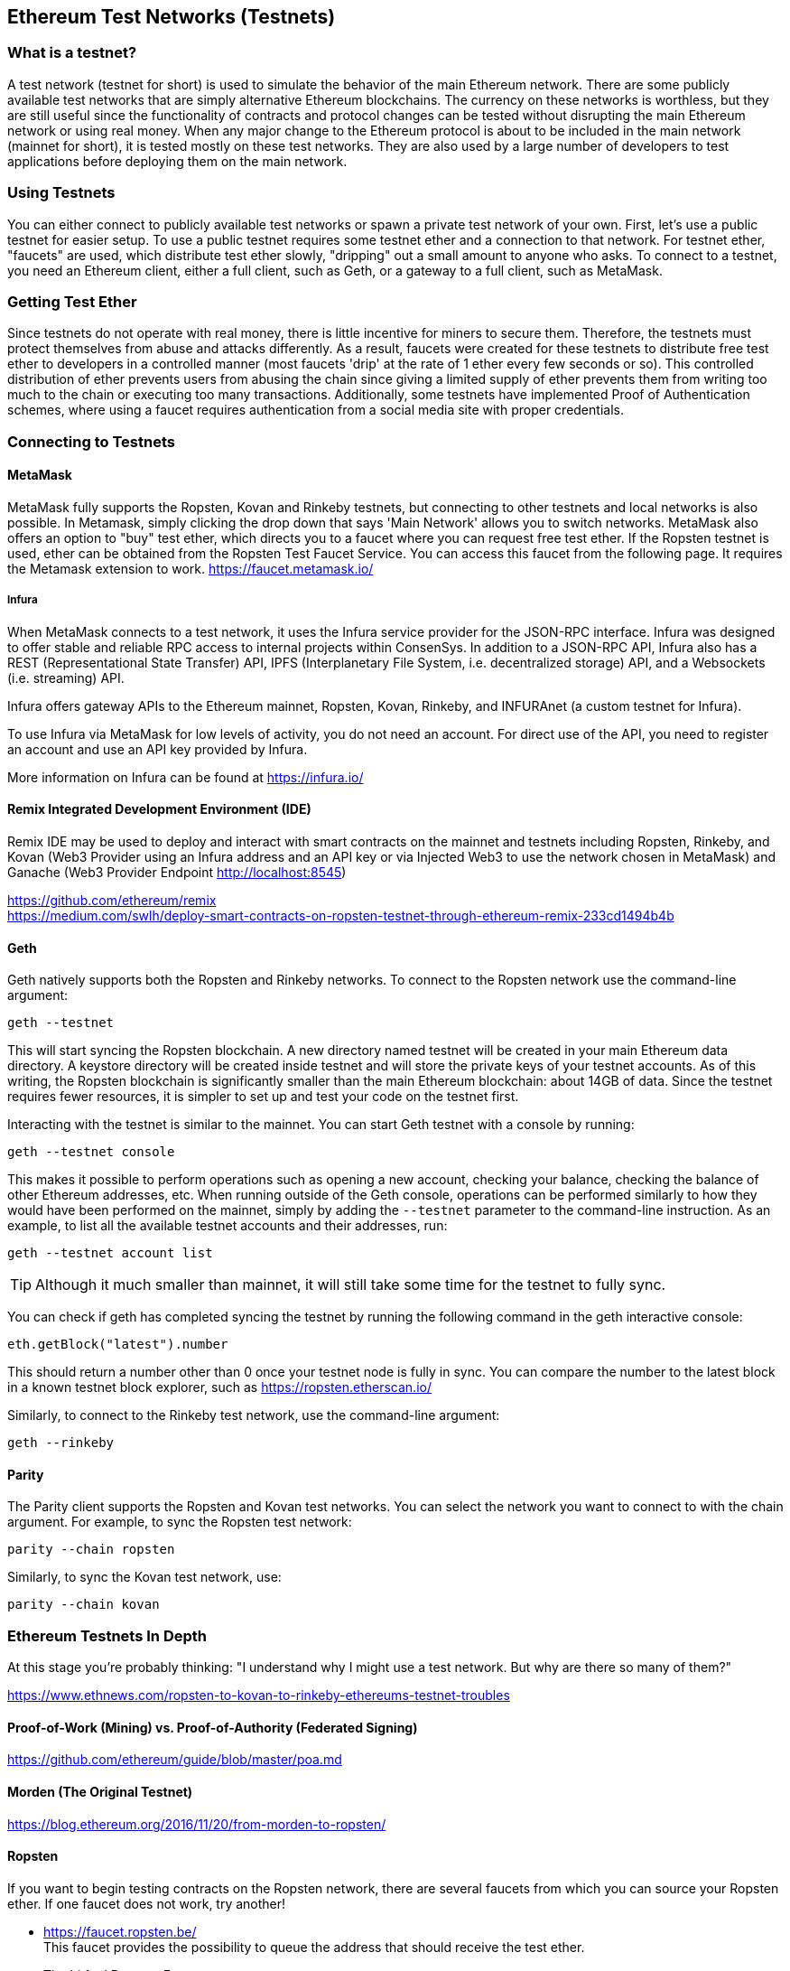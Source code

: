 [[testnets]]
== Ethereum Test Networks (Testnets)

=== What is a testnet?

A test network (testnet for short) is used to simulate the behavior of the main Ethereum network. There are some publicly available test networks that are simply alternative Ethereum blockchains. The currency on these networks is worthless, but they are still useful since the functionality of contracts and protocol changes can be tested without disrupting the main Ethereum network or using real money. When any major change to the Ethereum protocol is about to be included in the main network (mainnet for short), it is tested mostly on these test networks. They are also used by a large number of developers to test applications before deploying them on the main network.

=== Using Testnets

You can either connect to publicly available test networks or spawn a private test network of your own. First, let's use a public testnet for easier setup. To use a public testnet requires some testnet ether and a connection to that network. For testnet ether, "faucets" are used, which distribute test ether slowly, "dripping" out a small amount to anyone who asks. To connect to a testnet, you need an Ethereum client, either a full client, such as Geth, or a gateway to a full client, such as MetaMask.

=== Getting Test Ether

Since testnets do not operate with real money, there is little incentive for miners to secure them. Therefore, the testnets must protect themselves from abuse and attacks differently. As a result, faucets were created for these testnets to distribute free test ether to developers in a controlled manner (most faucets 'drip' at the rate of 1 ether every few seconds or so). This controlled distribution of ether prevents users from abusing the chain since giving a limited supply of ether prevents them from writing too much to the chain or executing too many transactions. Additionally, some testnets have implemented Proof of Authentication schemes, where using a faucet requires authentication from a social media site with proper credentials.


=== Connecting to Testnets

==== MetaMask

MetaMask fully supports the Ropsten, Kovan and Rinkeby testnets, but connecting to other testnets and local networks is also possible. In Metamask, simply clicking the drop down that says 'Main Network' allows you to switch networks. MetaMask also offers an option to "buy" test ether, which directs you to a faucet where you can request free test ether. If the Ropsten testnet is used, ether can be obtained from the Ropsten Test Faucet Service. You can access this faucet from the following page. It requires the Metamask extension to work. https://faucet.metamask.io/

===== Infura

////

TODO: Explain what ConsenSys is? (This seems to be the only explicit mention in the book.)

////

When MetaMask connects to a test network, it uses the Infura service provider for the JSON-RPC interface. Infura was designed to offer stable and reliable RPC access to internal projects within ConsenSys. In addition to a JSON-RPC API, Infura also has a REST (Representational State Transfer) API, IPFS (Interplanetary File System, i.e. decentralized storage) API, and a Websockets (i.e. streaming) API.

Infura offers gateway APIs to the Ethereum mainnet, Ropsten, Kovan, Rinkeby, and INFURAnet (a custom testnet for Infura).

To use Infura via MetaMask for low levels of activity, you do not need an account. For direct use of the API, you need to register an account and use an API key provided by Infura.

More information on Infura can be found at https://infura.io/

==== Remix Integrated Development Environment (IDE)
Remix IDE may be used to deploy and interact with smart contracts on the mainnet and testnets including Ropsten, Rinkeby, and Kovan (Web3 Provider using an Infura address and an API key or via Injected Web3 to use the network chosen in MetaMask) and Ganache (Web3 Provider Endpoint http://localhost:8545)

https://github.com/ethereum/remix +
https://medium.com/swlh/deploy-smart-contracts-on-ropsten-testnet-through-ethereum-remix-233cd1494b4b

==== Geth
Geth natively supports both the Ropsten and Rinkeby networks. To connect to the Ropsten network use the command-line argument:

----
geth --testnet
----

This will start syncing the Ropsten blockchain. A new directory named +testnet+ will be created in your main Ethereum data directory. A +keystore+ directory will be created inside +testnet+ and will store the private keys of your testnet accounts. As of this writing, the Ropsten blockchain is significantly smaller than the main Ethereum blockchain: about 14GB of data. Since the testnet requires fewer resources, it is simpler to set up and test your code on the testnet first.

Interacting with the testnet is similar to the mainnet. You can start Geth testnet with a console by running:
----
geth --testnet console
----

This makes it possible to perform operations such as opening a new account, checking your balance, checking the balance of other Ethereum addresses, etc.
When running outside of the Geth console, operations can be performed similarly to how they would have been performed on the mainnet, simply by adding the `--testnet` parameter to the command-line instruction. As an example, to list all the available testnet accounts and their addresses, run:
----
geth --testnet account list
----

[TIP]
====
Although it much smaller than mainnet, it will still take some time for the testnet to fully sync.
====

You can check if geth has completed syncing the testnet by running the following command in the geth interactive console:

----
eth.getBlock("latest").number
----

This should return a number other than 0 once your testnet node is fully in sync. You can compare the number to the latest block in a known testnet block explorer, such as https://ropsten.etherscan.io/

Similarly, to connect to the Rinkeby test network, use the command-line argument:
----
geth --rinkeby
----

==== Parity

The Parity client supports the Ropsten and Kovan test networks. You can
select the network you want to connect to with the +chain+ argument. For example, to sync the Ropsten test network:

----
parity --chain ropsten
----

Similarly, to sync the Kovan test network, use:

----
parity --chain kovan
----

=== Ethereum Testnets In Depth

At this stage you're probably thinking: "I understand why I might use a test network. But why are there so many of them?"

https://www.ethnews.com/ropsten-to-kovan-to-rinkeby-ethereums-testnet-troubles

==== Proof-of-Work (Mining) vs. Proof-of-Authority (Federated Signing)
https://github.com/ethereum/guide/blob/master/poa.md

==== Morden (The Original Testnet)

https://blog.ethereum.org/2016/11/20/from-morden-to-ropsten/

==== Ropsten

If you want to begin testing contracts on the Ropsten network, there are several faucets from which you can source your Ropsten ether. If one faucet does not work, try another!

* https://faucet.ropsten.be/ +
This faucet provides the possibility to queue the address that should receive the test ether.

* The bitfwd Ropsten Faucet +
A Ropsten faucet available at https://faucet.bitfwd.xyz/.

* Kyber Network Ropsten Faucet +
Another Ropsten faucet available at https://faucet.kyber.network/.

* MetaMask Ropsten Faucet +
https://faucet.metamask.io/

* Ropsten Testnet Mining Pool +
http://pool.ropsten.ethereum.org/

* Etherscan Ropsten Pool
https://ropsten.etherscan.io/

==== Rinkeby

The Rinkeby faucet is located at https://faucet.rinkeby.io/.
To request test ether it is necessary to make a public post on either Twitter, Google Plus or Facebook.

https://www.rinkeby.io/

https://rinkeby.etherscan.io/

==== Kovan

The Kovan testnet supports various methods to request test ether.
Further information can be found in the Kovan testnet GitHub Repository located at https://github.com/kovan-testnet/faucet/blob/master/README.md.

https://medium.com/@Digix/announcing-kovan-a-stable-ethereum-public-testnet-10ac7cb6c85f

https://kovan-testnet.github.io/website/

https://kovan.etherscan.io/


=== Ethereum Classic Testnets

==== Morden
Ethereum Classic currently runs a variant of the Morden testnet that is kept at feature parity with the Ethereum Classic live network. You can connect to it through either the gastracker RPC or by providing a flag to `geth` or `parity`

*Faucet:* http://testnet.epool.io/

*Gastracker RPC:* https://web3.gastracker.io/morden

*Block Explorer:* http://mordenexplorer.ethertrack.io/home

*Geth flag:* `geth --chain=morden`

*Parity flag:* `parity --chain=classic-testnet`

=== History of Ethereum Testnets
Olympic, Morden to Ropsten, Kovan, Rinkeby

Olympic testnet (Network ID: 0) was the first public testnet for Frontier (referred to as Ethereum 0.9). It was launched in early 2015 and deprecated in mid 2015 when it was replaced by Morden.

Ethereum’s Morden testnet (Network ID: 2) was launched with Frontier and ran from July 2015 until it was deprecated in November 2016. While anyone using Ethereum can create a testnet, Morden was the first "official" public testnet and replaced the Olympic testnet. Due to long sync times stemming from a bloated blockchain, and consensus issues between the Geth and Parity clients, the testnet was rebooted and reborn as Ropsten.

Ropsten (Network ID: 3) is a public cross-client testnet for Homestead that was introduced in late 2016 and ran smoothly as the public testnet until the end of February 2017. According to Péter Szilágyi, a core developer for Ethereum, the end of February is when "malicious actors decided to abuse the low PoW and gradually inflated the block gas limits to 9 billion (from the normal 4.7 million), at which point sending in gigantic transactions crippled the entire network". Ropsten was recovered in March 2017. https://github.com/ethereum/ropsten

////

TODO: It would be good to have a link to an explanation of the otherwise rather vague-sounding "consensus issues". Also note the broken <<[1]>> link.

////

Kovan (Network ID: 42), named after a metro station in Singapore, is a public Parity testnet for Homestead that is powered by Parity’s Proof-of-Authority (PoA) consensus algorithm. The testnet is immune to spam attacks because the Ether supply is controlled by trusted parties. Those trusted parties are companies<<[1]>> that are actively developing on Ethereum.
While it seems like this should be a solution to Ethereum's testnet troubles, there appear to be consensus issues within the Ethereum community regarding the Kovan testnet.

Rinkeby (Network ID: 4), named after a metro station in Stockholm, is a public Geth testnet for Homestead that was started in April 2017 by the Ethereum team and uses the PoA consensus protocol. Similarly to Kovan, it is immune to spam attacks because supply of Ether is controlled by trusted parties. Refer to EIP 225: https://github.com/ethereum/EIPs/issues/225

=== Proof-of-Work (Mining) vs. Proof-of-Authority (Federated Signing)
https://github.com/ethereum/guide/blob/master/poa.md

TODO: write up pros and cons of both mechanisms

Proof-of-Work is a protocol where mining (an expensive computation) must be performed to create new blocks (trustless transactions) on the blockchain (distributed ledger).
Disadvantages: Inefficient energy consumption. Centralized hashing power with concentrated mining farms instead of being truly distributed. Massive amount of computing power required to mine new blocks and its impact on the environment.

Proof-of-Authority is a protocol that distributes the minting load to only authorized and trusted signers that may mint new blocks at their own discretion and at any time with a set minting frequency. https://github.com/ethereum/EIPs/issues/225
Advantages: Blockchain participants with the most identity at stake are selected by an algorithm for the right to validate blocks to deliver transactions.

https://www.deepdotweb.com/2017/05/21/generalized-proof-activity-poa-forking-free-hybrid-consensus/


=== Running Local Testnets

==== Ganache: A personal blockchain for Ethereum development

You can use Ganache to deploy contracts, develop your applications, and run tests. It is available as a desktop application for Windows, Mac, and Linux.

Website: http://truffleframework.com/ganache

===== Ganache CLI: Ganache as a command-line tool

This tool was previously known under the name "ethereumJS TestRPC".

https://github.com/trufflesuite/ganache-cli/

----
$ npm install -g ganache-cli
----

Let's start a node simulation of the Ethereum blockchain protocol.

* [ ] Check the `--networkId` and `--port` flag values match your configuration in truffle.js
* [ ] Check the `--gasLimit` flag value matches the latest mainnet Gas Limit (i.e. 8000000 gas) shown at https://ethstats.net to avoid encountering `out of gas` exceptions unnecessarily. Note that a `--gasPrice` of 4000000000 represents a Gas Price of 4 gwei.
* [ ] Optionally enter a `--mnemonic` flag value to restore a previous HD wallet and associated addresses

----
$ ganache-cli \
  --networkId=3 \
  --port="8545" \
  --verbose \
  --gasLimit=8000000 \
  --gasPrice=4000000000;
----
